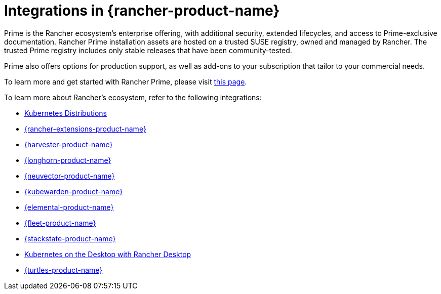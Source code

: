 = Integrations in {rancher-product-name}

Prime is the Rancher ecosystem's enterprise offering, with additional security, extended lifecycles, and access to Prime-exclusive documentation. Rancher Prime installation assets are hosted on a trusted SUSE registry, owned and managed by Rancher. The trusted Prime registry includes only stable releases that have been community-tested.

Prime also offers options for production support, as well as add-ons to your subscription that tailor to your commercial needs.

To learn more and get started with Rancher Prime, please visit https://www.rancher.com/quick-start[this page].

To learn more about Rancher's ecosystem, refer to the following integrations:

* xref:integrations/kubernetes-distributions.adoc[Kubernetes Distributions]
* xref:integrations/rancher-extensions.adoc[{rancher-extensions-product-name}]
* xref:integrations/harvester/overview.adoc[{harvester-product-name}]
* xref:integrations/longhorn/overview.adoc[{longhorn-product-name}]
* xref:integrations/neuvector/overview.adoc[{neuvector-product-name}]
* xref:integrations/kubewarden.adoc[{kubewarden-product-name}]
* xref:integrations/elemental.adoc[{elemental-product-name}]
* xref:integrations/fleet/overview.adoc[{fleet-product-name}]
* xref:integrations/suse-observability.adoc[{stackstate-product-name}]
* xref:integrations/rancher-desktop.adoc[Kubernetes on the Desktop with Rancher Desktop]
* xref:integrations/cluster-api/overview.adoc[{turtles-product-name}]